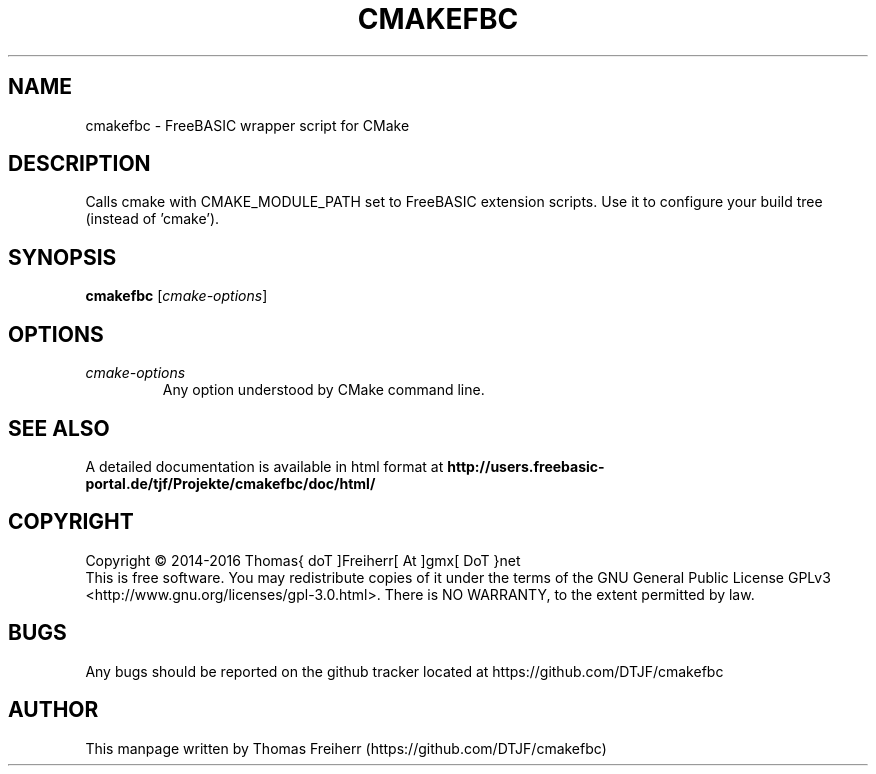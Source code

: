 .TH CMAKEFBC 1 "2016-11-24" "FreeBASIC wrapper script for CMake"
.SH NAME
cmakefbc \- FreeBASIC wrapper script for CMake
.SH DESCRIPTION
Calls cmake with CMAKE_MODULE_PATH set to FreeBASIC extension scripts. Use it to configure your build tree (instead of 'cmake').
.SH SYNOPSIS
.B cmakefbc \fR[\fIcmake-options\fR]
.
.SH OPTIONS
.TP
.I cmake-options\fR
Any option understood by CMake command line.
.SH "SEE ALSO"
A detailed documentation is available in html format at
.B
http://users.freebasic-portal.de/tjf/Projekte/cmakefbc/doc/html/
.SH COPYRIGHT
Copyright \(co 2014\-2016 Thomas{ doT ]Freiherr[ At ]gmx[ DoT }net
.br
This is free software.  You may redistribute copies of it under the terms of
the GNU General Public License GPLv3 <http://www.gnu.org/licenses/gpl-3.0.html>.
There is NO WARRANTY, to the extent permitted by law.
.SH BUGS
Any bugs should be reported on the github tracker located at https://github.com/DTJF/cmakefbc

.SH AUTHOR
This manpage written by Thomas Freiherr (https://github.com/DTJF/cmakefbc)
